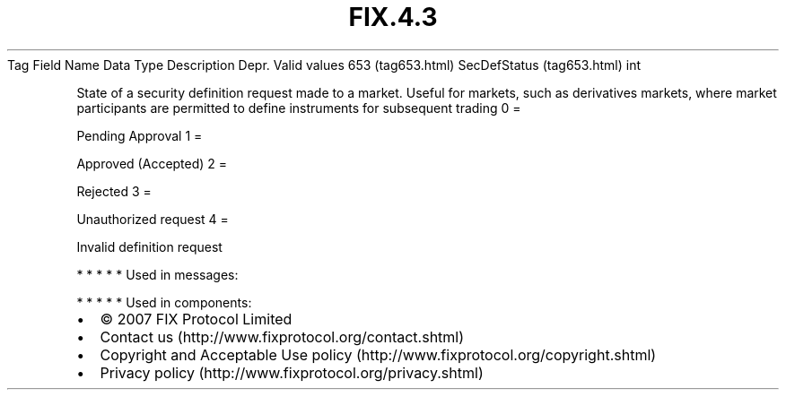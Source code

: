 .TH FIX.4.3 "" "" "Tag #653"
Tag
Field Name
Data Type
Description
Depr.
Valid values
653 (tag653.html)
SecDefStatus (tag653.html)
int
.PP
State of a security definition request made to a market. Useful for
markets, such as derivatives markets, where market participants are
permitted to define instruments for subsequent trading
0
=
.PP
Pending Approval
1
=
.PP
Approved (Accepted)
2
=
.PP
Rejected
3
=
.PP
Unauthorized request
4
=
.PP
Invalid definition request
.PP
   *   *   *   *   *
Used in messages:
.PP
   *   *   *   *   *
Used in components:

.PD 0
.P
.PD

.PP
.PP
.IP \[bu] 2
© 2007 FIX Protocol Limited
.IP \[bu] 2
Contact us (http://www.fixprotocol.org/contact.shtml)
.IP \[bu] 2
Copyright and Acceptable Use policy (http://www.fixprotocol.org/copyright.shtml)
.IP \[bu] 2
Privacy policy (http://www.fixprotocol.org/privacy.shtml)
